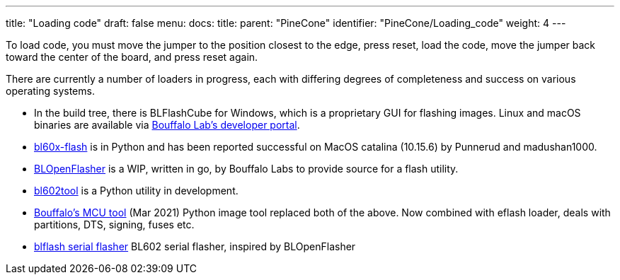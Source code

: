 ---
title: "Loading code"
draft: false
menu:
  docs:
    title:
    parent: "PineCone"
    identifier: "PineCone/Loading_code"
    weight: 4
---


To load code, you must move the jumper to the position closest to the edge, press reset, load the code, move the jumper back toward the center of the board, and press reset again.

There are currently a number of loaders in progress, each with differing degrees of completeness and success on various operating systems.

* In the build tree, there is BLFlashCube for Windows, which is a proprietary GUI for flashing images. Linux and macOS binaries are available via https://dev.bouffalolab.com/download[Bouffalo Lab's developer portal].
* https://github.com/stschake/bl60x-flash[bl60x-flash] is in Python and has been reported successful on MacOS catalina (10.15.6) by Punnerud and madushan1000.
* https://github.com/bouffalolab/BLOpenFlasher[BLOpenFlasher] is a WIP, written in go, by Bouffalo Labs to provide source for a flash utility.
* https://github.com/renzenicolai/bl602tool[bl602tool] is a Python utility in development.
* https://pypi.org/project/bflb-mcu-tool/[Bouffalo's MCU tool] (Mar 2021) Python image tool replaced both of the above. Now combined with eflash loader, deals with partitions, DTS, signing, fuses etc.
* https://github.com/spacemeowx2/blflash[blflash serial flasher] BL602 serial flasher, inspired by BLOpenFlasher


